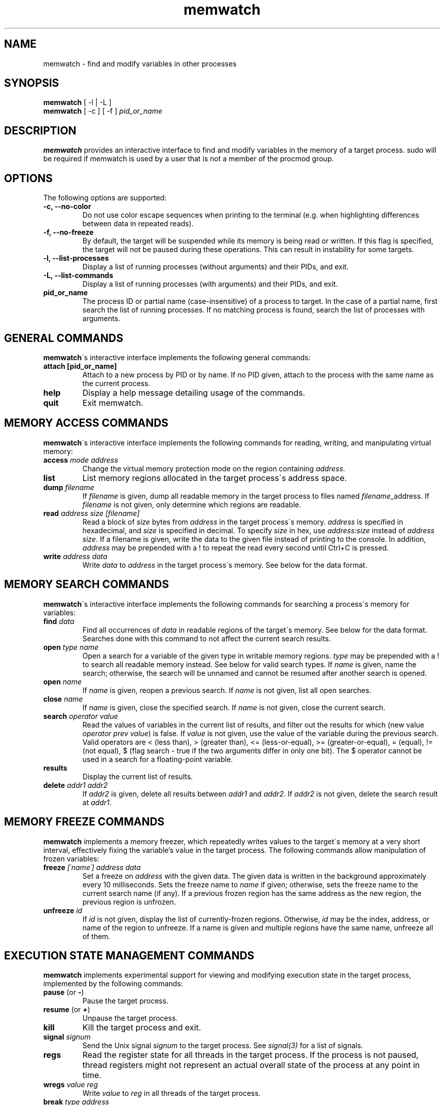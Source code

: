 .TH memwatch 1 "1 Oct 2012"
.SH NAME
memwatch \- find and modify variables in other processes
.SH SYNOPSIS
.B memwatch
[ -l | -L ]
.br
.B memwatch
[ -c ] [ -f ]
.I pid_or_name
.SH DESCRIPTION
.B memwatch
provides an interactive interface to find and modify variables in the memory of a target process. sudo will be required if memwatch is used by a user that is not a member of the procmod group.
.SH OPTIONS
The following options are supported:
.TP
.B \-c, --no-color
Do not use color escape sequences when printing to the terminal (e.g. when highlighting differences between data in repeated reads).
.TP
.B \-f, --no-freeze
By default, the target will be suspended while its memory is being read or written. If this flag is specified, the target will not be paused during these operations. This can result in instability for some targets.
.TP
.B \-l, --list-processes
Display a list of running processes (without arguments) and their PIDs, and exit.
.TP
.B \-L, --list-commands
Display a list of running processes (with arguments) and their PIDs, and exit.
.TP
.B pid_or_name
The process ID or partial name (case-insensitive) of a process to target. In the case of a partial name, first search the list of running processes. If no matching process is found, search the list of processes with arguments.

.SH "GENERAL COMMANDS"
.BR memwatch "\'s interactive interface implements the following general commands:"
.TP
.BR "attach [pid_or_name]"
.RI "Attach to a new process by PID or by name. If no PID given, attach to the process with the same name as the current process."
.TP
.BR "help"
.RI "Display a help message detailing usage of the commands."
.TP
.BR "quit"
.RI "Exit memwatch."

.SH "MEMORY ACCESS COMMANDS"
.BR memwatch "\'s interactive interface implements the following commands for reading, writing, and manipulating virtual memory:"
.TP
.BI "access " "mode address"
.RI "Change the virtual memory protection mode on the region containing " address .
.TP
.BI "list"
.RI "List memory regions allocated in the target process\'s address space."
.TP
.BI "dump " "filename"
.RI "If " filename " is given, dump all readable memory in the target process to files named " filename "_address. If " filename " is not given, only determine which regions are readable."
.TP
.BI "read " "address" " " "size" " " "[filename]"
.RI "Read a block of " size " bytes from " address " in the target process\'s memory. " address " is specified in hexadecimal, and " size " is specified in decimal. To specify " size " in hex, use " "address:size" " instead of " "address size" ". If a filename is given, write the data to the given file instead of printing to the console. In addition, " address " may be prepended with a ! to repeat the read every second until Ctrl+C is pressed."
.TP
.BI "write " "address data"
.RI "Write " data " to " address " in the target process\'s memory. See below for the data format."

.SH "MEMORY SEARCH COMMANDS"
.BR memwatch "\'s interactive interface implements the following commands for searching a process\'s memory for variables:"
.TP
.BI "find " data
.RI "Find all occurrences of " data " in readable regions of the target\'s memory. See below for the data format. Searches done with this command to not affect the current search results."
.TP
.BI "open " "type name"
.RI "Open a search for a variable of the given type in writable memory regions. " type " may be prepended with a ! to search all readable memory instead. See below for valid search types. If " name " is given, name the search; otherwise, the search will be unnamed and cannot be resumed after another search is opened."
.TP
.BI "open " name
.RI "If " name " is given, reopen a previous search. If " name " is not given, list all open searches."
.TP
.BI "close " name
.RI "If " name " is given, close the specified search. If " name " is not given, close the current search."
.TP
.BI "search " "operator value"
.RI "Read the values of variables in the current list of results, and filter out the results for which (new value " "operator prev value" ") is false. If " value " is not given, use the value of the variable during the previous search. Valid operators are < (less than), > (greater than), <= (less-or-equal), >= (greater-or-equal), = (equal), != (not equal), $ (flag search - true if the two arguments differ in only one bit). The $ operator cannot be used in a search for a floating-point variable."
.TP
.BI "results"
.RI "Display the current list of results."
.TP
.BI "delete " "addr1 addr2"
.RI "If " addr2 " is given, delete all results between " addr1 " and " addr2 ". If " addr2 " is not given, delete the search result at " addr1 .

.SH "MEMORY FREEZE COMMANDS"
.BR memwatch " implements a memory freezer, which repeatedly writes values to the target\'s memory at a very short interval, effectively fixing the variable's value in the target process. The following commands allow manipulation of frozen variables:"
.TP
.BI "freeze " "[\'name\'] address data"
.RI "Set a freeze on " address " with the given data. The given data is written in the background approximately every 10 milliseconds. Sets the freeze name to " name " if given; otherwise, sets the freeze name to the current search name (if any). If a previous frozen region has the same address as the new region, the previous region is unfrozen."
.TP
.BI "unfreeze " "id"
.RI "If " id " is not given, display the list of currently-frozen regions. Otherwise, " id " may be the index, address, or name of the region to unfreeze. If a name is given and multiple regions have the same name, unfreeze all of them."

.SH "EXECUTION STATE MANAGEMENT COMMANDS"
.BR memwatch " implements experimental support for viewing and modifying execution state in the target process, implemented by the following commands:"
.TP
.BR "pause" " (or " - )
.RI "Pause the target process."
.TP
.BR "resume" " (or " + )
.RI "Unpause the target process."
.TP
.BR "kill"
.RI "Kill the target process and exit."
.TP
.BI "signal " signum
.RI "Send the Unix signal " signum " to the target process. See " "signal(3)" " for a list of signals."
.TP
.BI "regs"
.RI "Read the register state for all threads in the target process. If the process is not paused, thread registers might not represent an actual overall state of the process at any point in time."
.TP
.BI "wregs" " value reg"
.RI "Write " value " to " reg " in all threads of the target process."
.TP
.BI "break" " type address"
.RI "Set a " type " breakpoint on " address ". " type " may contain the characters x (break on execute), r (break on read), w (break on read/write), or i (break on I/O), as well as 1, 2, 4, or 8 (specifying the size of the region to watch)."

.SH "DATA FORMAT"
Data is specified in "immediate" format. Every pair of hexadecimal digits represents one byte, with special control sequences as follows:
.TP
.B Decimal integers
A decimal integer may be specified by preceding it with # signs (# for a single byte, ## for a 16-bit int, ### for a 32-bit int, or #### for a 64-bit int).
.TP
.B String literals
ASCII strings must be enclosed in double quotes, and unicode strings in single quotes. Within a string, the escape sequences \\n, \\r, \\t, and \\\\ will be replaced with a newline, a carriage return, a tab character, and a single backslash respectively.
.TP
.B File contents
A string enclosed in < > will be treated as a filename, and will be replaced with the contents of the file in the output data.
.TP
.B Change of endianness
A dollar sign ($) inverts the endianness of the data following it.

.RS n
Any non-recognized characters are ignored. The initial endian-ness of the output depends on the endian-ness of the host machine: on an Intel machine, the resulting data would be little-endian.

Example data string: 03 04 $ ##30 $ ##127 "dark" ###-1 'cold'

Resulting data (Intel): 03 04 00 1E 7F 00 64 61 72 6B FF FF FF FF 63 00 6F 00 6C 00 64 00

.SH "AUTHOR"
Martin Michelsen <mjem@wildblue.net> is the original author and current maintainer of memwatch.

.SH "SEE ALSO"
ps(1), top(1), signal(3), scanmem(1), gdb(1)